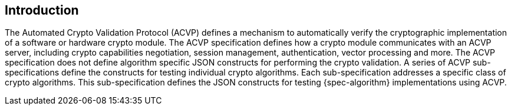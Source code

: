 
[#introduction]
== Introduction

The Automated Crypto Validation Protocol (ACVP) defines a mechanism to automatically verify the cryptographic implementation of a software or hardware crypto module. The ACVP specification defines how a crypto module communicates with an ACVP server, including crypto capabilities negotiation, session management, authentication, vector processing and more. The ACVP specification does not define algorithm specific JSON constructs for performing the crypto validation. A series of ACVP sub-specifications define the constructs for testing individual crypto algorithms. Each sub-specification addresses a specific class of crypto algorithms. This sub-specification defines the JSON constructs for testing {spec-algorithm} implementations using ACVP.
